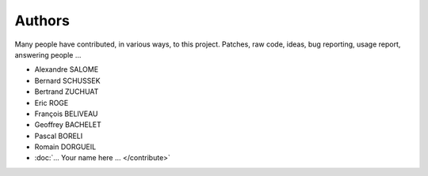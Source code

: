 Authors
=======

Many people have contributed, in various ways, to this project. Patches, raw
code, ideas, bug reporting, usage report, answering people ...

* Alexandre SALOME
* Bernard SCHUSSEK
* Bertrand ZUCHUAT
* Eric ROGE
* François BELIVEAU
* Geoffrey BACHELET
* Pascal BORELI
* Romain DORGUEIL
* :doc:`... Your name here ... </contribute>`

